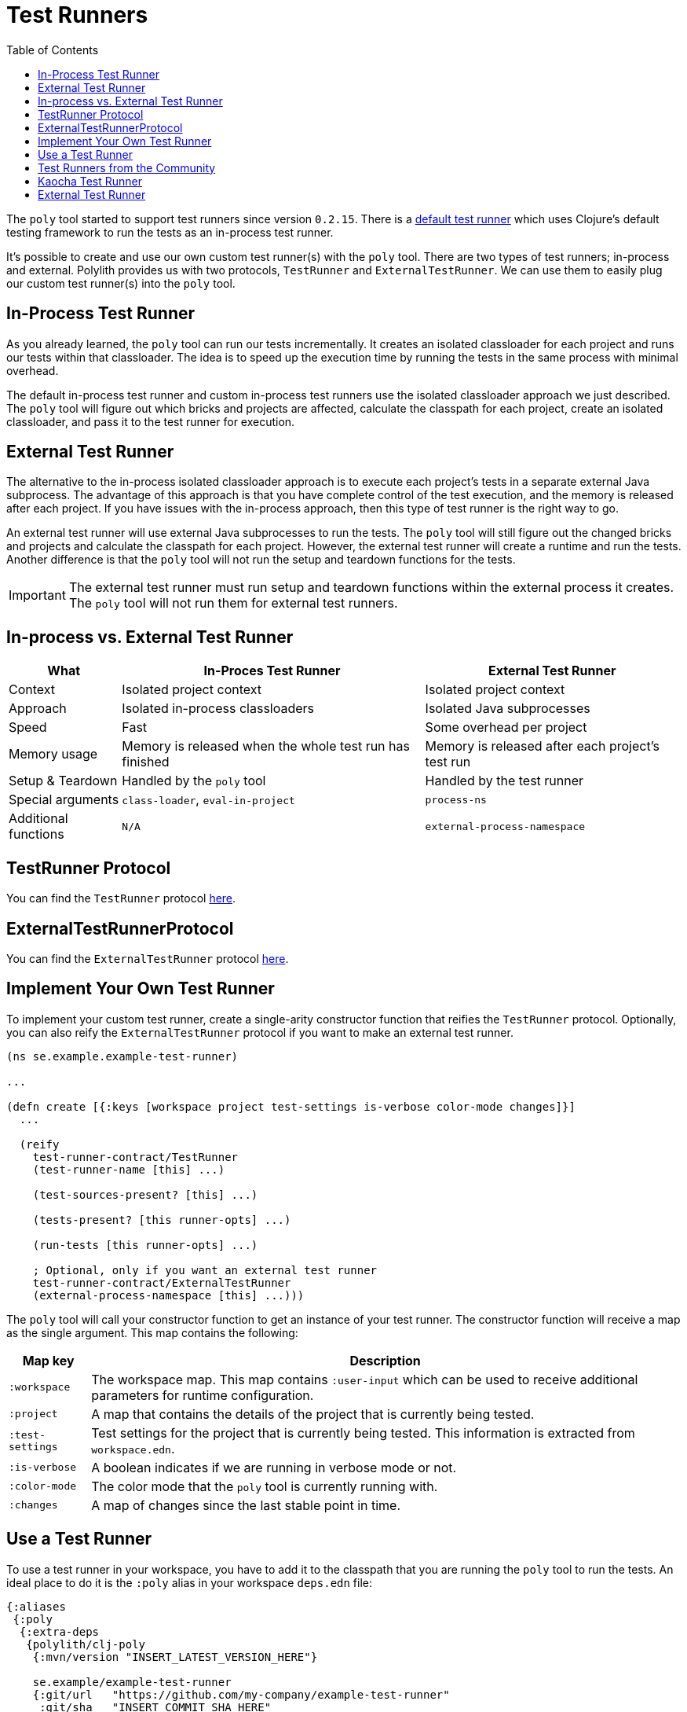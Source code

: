 = Test Runners
:toc:
:cljdoc-api-url: https://cljdoc.org/d/polylith/clj-poly/CURRENT/api

The `poly` tool started to support test runners since version `0.2.15`.
There is a https://github.com/polyfy/polylith/blob/9053b190d5f3b0680ac4fe5c5f1851f7c0d40830/components/clojure-test-test-runner/src/polylith/clj/core/clojure_test_test_runner/core.clj#L85-L99[default test runner]
which uses Clojure's default testing framework to run the tests as an in-process test runner.

It's possible to create and use our own custom test runner(s) with the `poly` tool.
There are two types of test runners; in-process and external.
Polylith provides us with two protocols, `TestRunner` and `ExternalTestRunner`.
We can use them to easily plug our custom test runner(s) into the `poly` tool.

== In-Process Test Runner

As you already learned, the `poly` tool can run our tests incrementally.
It creates an isolated classloader for each project and runs our tests within that classloader.
The idea is to speed up the execution time by running the tests in the same process with minimal overhead.

The default in-process test runner and custom in-process test runners use the isolated classloader approach we just described.
The `poly` tool will figure out which bricks and projects are affected, calculate the classpath for each project,
create an isolated classloader, and pass it to the test runner for execution.

== External Test Runner

The alternative to the in-process isolated classloader approach is to execute each project's tests in a separate external Java subprocess.
The advantage of this approach is that you have complete control of the test execution,
and the memory is released after each project.
If you have issues with the in-process approach, then this type of test runner is the right way to go.

An external test runner will use external Java subprocesses to run the tests.
The `poly` tool will still figure out the changed bricks and projects and calculate the classpath for each project.
However, the external test runner will create a runtime and run the tests.
Another difference is that the `poly` tool will not run the setup and teardown functions for the tests.

====
IMPORTANT: The external test runner must run setup and teardown functions within the external process it creates.
The `poly` tool will not run them for external test runners.
====

== In-process vs. External Test Runner

[%autowidth]
|===
| What | In-Proces Test Runner | External Test Runner

| Context | Isolated project context | Isolated project context
| Approach | Isolated in-process classloaders | Isolated Java subprocesses
| Speed | Fast | Some overhead per project
| Memory usage | Memory is released when the whole test run has finished | Memory is released after each project's test run
| Setup & Teardown | Handled by the `poly` tool | Handled by the test runner
| Special arguments | `class-loader`, `eval-in-project` | `process-ns`
| Additional functions | `N/A` | `external-process-namespace`
|===

== TestRunner Protocol

You can find the `TestRunner` protocol link:{cljdoc-api-url}/polylith.clj.core.test-runner-contract.interface#TestRunner[here].

== ExternalTestRunnerProtocol

You can find the `ExternalTestRunner` protocol link:{cljdoc-api-url}/polylith.clj.core.test-runner-contract.interface#ExternalTestRunner[here].

== Implement Your Own Test Runner

To implement your custom test runner,
create a single-arity constructor function that reifies the `TestRunner` protocol.
Optionally, you can also reify the `ExternalTestRunner` protocol if you want to make an external test runner.

[source,clojure]
----
(ns se.example.example-test-runner)

...

(defn create [{:keys [workspace project test-settings is-verbose color-mode changes]}]
  ...

  (reify
    test-runner-contract/TestRunner
    (test-runner-name [this] ...)

    (test-sources-present? [this] ...)

    (tests-present? [this runner-opts] ...)

    (run-tests [this runner-opts] ...)

    ; Optional, only if you want an external test runner
    test-runner-contract/ExternalTestRunner
    (external-process-namespace [this] ...)))
----

The `poly` tool will call your constructor function to get an instance of your test runner.
The constructor function will receive a map as the single argument. This map contains the following:

[%autowidth]
|===
| Map key | Description

| `:workspace` | The workspace map. This map contains `:user-input` which can be used to receive additional parameters for runtime configuration.
| `:project` | A map that contains the details of the project that is currently being tested.
| `:test-settings` | Test settings for the project that is currently being tested. This information is extracted from `workspace.edn`.
| `:is-verbose` | A boolean indicates if we are running in verbose mode or not.
| `:color-mode` | The color mode that the `poly` tool is currently running with.
| `:changes` | A map of changes since the last stable point in time.
|===

== Use a Test Runner

To use a test runner in your workspace, you have to add it to the classpath that you are running the `poly` tool to run the tests.
An ideal place to do it is the `:poly` alias in your workspace `deps.edn` file:

[source,clojure]
----
{:aliases
 {:poly
  {:extra-deps
   {polylith/clj-poly
    {:mvn/version "INSERT_LATEST_VERSION_HERE"}

    se.example/example-test-runner
    {:git/url   "https://github.com/my-company/example-test-runner"
     :git/sha   "INSERT_COMMIT_SHA_HERE"
     :deps/root "projects/example-test-runner"}}}}}
----

====
NOTE: The example above assumes that you use a test runner from a GitHub repository as a git dependency.
You can also have your custom test runner within the same Polylith workspace and depend on it via `:local/root`.
====

Once you have your test runner in the classpath,
you can add it to your workspace configuration so that the `poly` tool can use it instead of the default test runner.

You can add global test runners,
which the `poly` tool will use for every project unless the project-specific test configuration overrides it.
To add a global test configuration, add a map with the `:test` key in your `workspace.edn` file:

[source,clojure]
----
{...
 ; Global test configuration, used as default for every project.
 :test {:create-test-runner [se.example.example-test-runner/create]}

 ; Project specific configurations
 :projects {"foo" {:alias "foo"}
            "bar" {:alias "barr"}
            "baz" {:alias "baz"}}}
----

====
NOTE: You can specify more than one test runner. In that case, all the test runners will run for the project one after another.
====

You can also define test runners per project.
The test runners specified for the project will be used instead of the global test runner if any.
You can add a `:test` key in the project's configuration to select project-specific test runners:

[source,clojure]
----
{...
 ; Global test configuration, used as default for every project.
 :test {:create-test-runner [se.example.example-test-runner/create]}

 ; Project specific configurations
 :projects {"foo" {:alias "foo"
                   ; Use another test runner only for this project
                   :test  {:create-test-runner [se.example.another-test-runner/create]}}

            "bar" {:alias "bar"
                   ; Use the default test runner instead of the global
                   :test  {:create-test-runner [:default]}}

            "baz" {:alias "bz"
                   ; Use both default and the example test runner for this project
                   :test {:create-test-runner [:default
                                               se.example.example-test-runner/create]}}}}
----

== Test Runners from the Community

The default test runner works fine in most cases and is simple and fast.
In some circumstances, using the same classloader for all your tests in the workspace doesn't give enough isolation.
In this case, the External Test Runner is a good choice.
If you switch to the Kaocha Test Runner, you will get more options in how to run your tests.

== Kaocha Test Runner

A simple https://github.com/lambdaisland/kaocha/[Kaocha]-based test runner implementation for Polylith.

*Repository*: https://github.com/imrekoszo/polylith-kaocha[imrekoszo/polylith-kaocha]

*Author*: https://github.com/imrekoszo[@imrekoszo]

*License*: MIT

== External Test Runner

An external (subprocess) test runner for Polylith. Avoids classloader, daemon thread, and memory usage issues
by running tests in a subprocess with only Clojure itself as a dependency.

*Repository*: https://github.com/seancorfield/polylith-external-test-runner[seancorfield/polylith-external-test-runner]

*Author*: https://github.com/seancorfield[@seancorfield]

*License*: Apache-2.0
